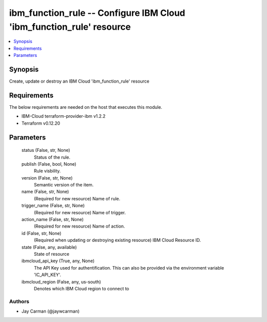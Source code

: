 
ibm_function_rule -- Configure IBM Cloud 'ibm_function_rule' resource
=====================================================================

.. contents::
   :local:
   :depth: 1


Synopsis
--------

Create, update or destroy an IBM Cloud 'ibm_function_rule' resource



Requirements
------------
The below requirements are needed on the host that executes this module.

- IBM-Cloud terraform-provider-ibm v1.2.2
- Terraform v0.12.20



Parameters
----------

  status (False, str, None)
    Status of the rule.


  publish (False, bool, None)
    Rule visbility.


  version (False, str, None)
    Semantic version of the item.


  name (False, str, None)
    (Required for new resource) Name of rule.


  trigger_name (False, str, None)
    (Required for new resource) Name of trigger.


  action_name (False, str, None)
    (Required for new resource) Name of action.


  id (False, str, None)
    (Required when updating or destroying existing resource) IBM Cloud Resource ID.


  state (False, any, available)
    State of resource


  ibmcloud_api_key (True, any, None)
    The API Key used for authentification. This can also be provided via the environment variable 'IC_API_KEY'.


  ibmcloud_region (False, any, us-south)
    Denotes which IBM Cloud region to connect to













Authors
~~~~~~~

- Jay Carman (@jaywcarman)

